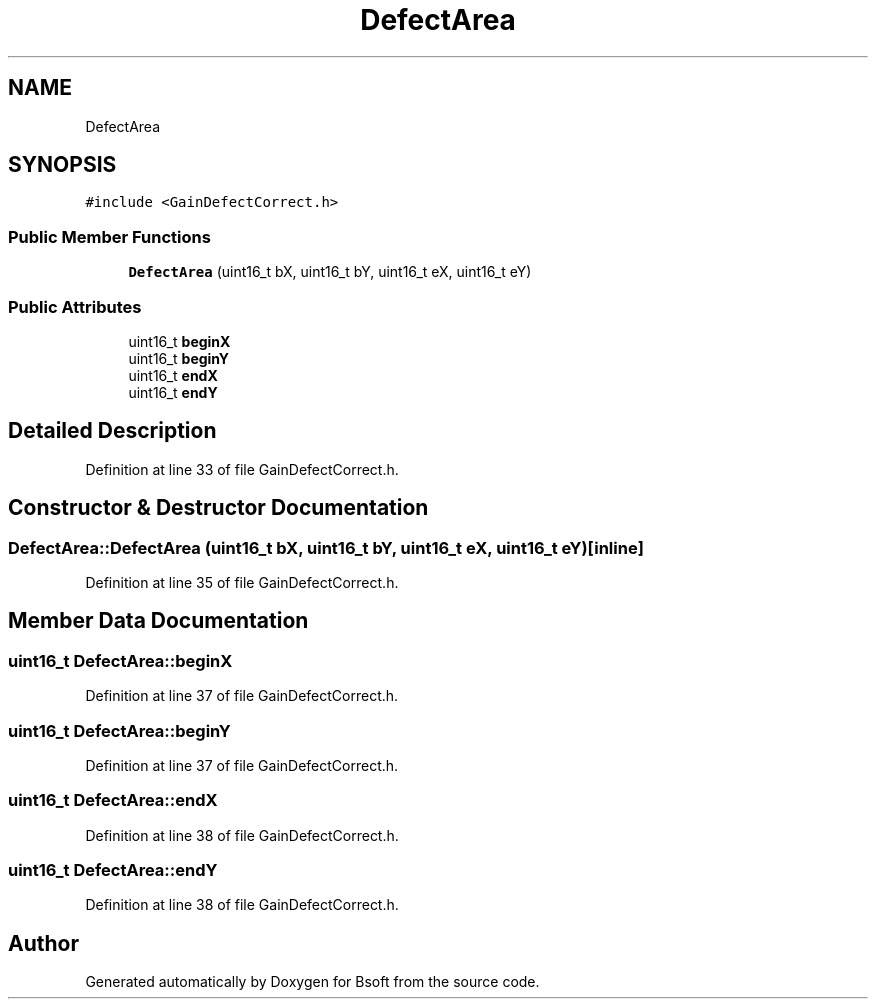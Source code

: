 .TH "DefectArea" 3 "Wed Sep 1 2021" "Version 2.1.0" "Bsoft" \" -*- nroff -*-
.ad l
.nh
.SH NAME
DefectArea
.SH SYNOPSIS
.br
.PP
.PP
\fC#include <GainDefectCorrect\&.h>\fP
.SS "Public Member Functions"

.in +1c
.ti -1c
.RI "\fBDefectArea\fP (uint16_t bX, uint16_t bY, uint16_t eX, uint16_t eY)"
.br
.in -1c
.SS "Public Attributes"

.in +1c
.ti -1c
.RI "uint16_t \fBbeginX\fP"
.br
.ti -1c
.RI "uint16_t \fBbeginY\fP"
.br
.ti -1c
.RI "uint16_t \fBendX\fP"
.br
.ti -1c
.RI "uint16_t \fBendY\fP"
.br
.in -1c
.SH "Detailed Description"
.PP 
Definition at line 33 of file GainDefectCorrect\&.h\&.
.SH "Constructor & Destructor Documentation"
.PP 
.SS "DefectArea::DefectArea (uint16_t bX, uint16_t bY, uint16_t eX, uint16_t eY)\fC [inline]\fP"

.PP
Definition at line 35 of file GainDefectCorrect\&.h\&.
.SH "Member Data Documentation"
.PP 
.SS "uint16_t DefectArea::beginX"

.PP
Definition at line 37 of file GainDefectCorrect\&.h\&.
.SS "uint16_t DefectArea::beginY"

.PP
Definition at line 37 of file GainDefectCorrect\&.h\&.
.SS "uint16_t DefectArea::endX"

.PP
Definition at line 38 of file GainDefectCorrect\&.h\&.
.SS "uint16_t DefectArea::endY"

.PP
Definition at line 38 of file GainDefectCorrect\&.h\&.

.SH "Author"
.PP 
Generated automatically by Doxygen for Bsoft from the source code\&.

